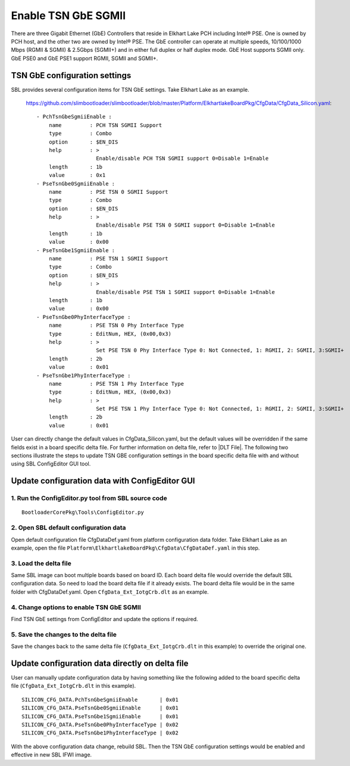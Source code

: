 .. _enable-tsn-gbe-sgmii:

Enable TSN GbE SGMII
~~~~~~~~~~~~~~~~~~~~

There are three Gigabit Ethernet (GbE) Controllers that reside in Elkhart Lake PCH including Intel® PSE. One is owned by PCH host, and the other two are owned by Intel® PSE. The GbE controller can operate at multiple speeds, 10/100/1000 Mbps (RGMII & SGMII) & 2.5Gbps (SGMII+) and in either full duplex or half duplex mode. GbE Host supports SGMII only. GbE PSE0 and GbE PSE1 support RGMII, SGMII and SGMII+.

.. _tsn-gbe-settings:

TSN GbE configuration settings
------------------------------

SBL provides several configuration items for TSN GbE settings. Take Elkhart Lake as an example.

  https://github.com/slimbootloader/slimbootloader/blob/master/Platform/ElkhartlakeBoardPkg/CfgData/CfgData_Silicon.yaml::

    - PchTsnGbeSgmiiEnable :
        name         : PCH TSN SGMII Support
        type         : Combo
        option       : $EN_DIS
        help         : >
                       Enable/disable PCH TSN SGMII support 0=Disable 1=Enable
        length       : 1b
        value        : 0x1
    - PseTsnGbe0SgmiiEnable :
        name         : PSE TSN 0 SGMII Support
        type         : Combo
        option       : $EN_DIS
        help         : >
                       Enable/disable PSE TSN 0 SGMII support 0=Disable 1=Enable
        length       : 1b
        value        : 0x00
    - PseTsnGbe1SgmiiEnable :
        name         : PSE TSN 1 SGMII Support
        type         : Combo
        option       : $EN_DIS
        help         : >
                       Enable/disable PSE TSN 1 SGMII support 0=Disable 1=Enable
        length       : 1b
        value        : 0x00
    - PseTsnGbe0PhyInterfaceType :
        name         : PSE TSN 0 Phy Interface Type
        type         : EditNum, HEX, (0x00,0x3)
        help         : >
                       Set PSE TSN 0 Phy Interface Type 0: Not Connected, 1: RGMII, 2: SGMII, 3:SGMII+
        length       : 2b
        value        : 0x01
    - PseTsnGbe1PhyInterfaceType :
        name         : PSE TSN 1 Phy Interface Type
        type         : EditNum, HEX, (0x00,0x3)
        help         : >
                       Set PSE TSN 1 Phy Interface Type 0: Not Connected, 1: RGMII, 2: SGMII, 3:SGMII+
        length       : 2b
        value        : 0x01

User can directly change the default values in CfgData_Silicon.yaml, but the default values will be overridden if the same fields exist in a board specific delta file. For further information on delta file, refer to |DLT File|. The following two sections illustrate the steps to update TSN GBE configuration settings in the board specific delta file with and without using SBL ConfigEditor GUI tool.

.. |DLT File| raw:: html

   <a href="https://slimbootloader.github.io/specs/config.html?delta-dlt-file-explained#delta-dlt-file-explained" target="_blank">DLT File</a>

Update configuration data with ConfigEditor GUI
-----------------------------------------------

1. Run the ConfigEditor.py tool from SBL source code
^^^^^^^^^^^^^^^^^^^^^^^^^^^^^^^^^^^^^^^^^^^^^^^^^^^^
::

  BootloaderCorePkg\Tools\ConfigEditor.py

2. Open SBL default configuration data
^^^^^^^^^^^^^^^^^^^^^^^^^^^^^^^^^^^^^^

Open default configuration file CfgDataDef.yaml from platform configuration data folder. Take Elkhart Lake as an example, open the file ``Platform\ElkhartlakeBoardPkg\CfgData\CfgDataDef.yaml`` in this step.

.. image:: /images/tsn-gbe/tsn_gbe_open_yaml.png

3. Load the delta file
^^^^^^^^^^^^^^^^^^^^^^

Same SBL image can boot multiple boards based on board ID. Each board delta file would override the default SBL configuration data. So need to load the board delta file if it already exists. The board delta file would be in the same folder with CfgDataDef.yaml. Open ``CfgData_Ext_IotgCrb.dlt`` as an example.

.. image:: /images/tsn-gbe/tsn_gbe_open_delta.png

4. Change options to enable TSN GbE SGMII
^^^^^^^^^^^^^^^^^^^^^^^^^^^^^^^^^^^^^^^^^

Find TSN GbE settings from ConfigEditor and update the options if required.

.. image:: /images/tsn-gbe/tsn_gbe_options.png

5. Save the changes to the delta file
^^^^^^^^^^^^^^^^^^^^^^^^^^^^^^^^^^^^^

Save the changes back to the same delta file (``CfgData_Ext_IotgCrb.dlt`` in this example) to override the original one.

.. image:: /images/tsn-gbe/tsn_gbe_save_delta.png


Update configuration data directly on delta file
------------------------------------------------

User can manually update configuration data by having something like the following added to the board specific delta file (``CfgData_Ext_IotgCrb.dlt`` in this example). ::

  SILICON_CFG_DATA.PchTsnGbeSgmiiEnable       | 0x01
  SILICON_CFG_DATA.PseTsnGbe0SgmiiEnable      | 0x01
  SILICON_CFG_DATA.PseTsnGbe1SgmiiEnable      | 0x01
  SILICON_CFG_DATA.PseTsnGbe0PhyInterfaceType | 0x02
  SILICON_CFG_DATA.PseTsnGbe1PhyInterfaceType | 0x02


With the above configuration data change, rebuild SBL. Then the TSN GbE configuration settings would be enabled and effective in new SBL IFWI image.

